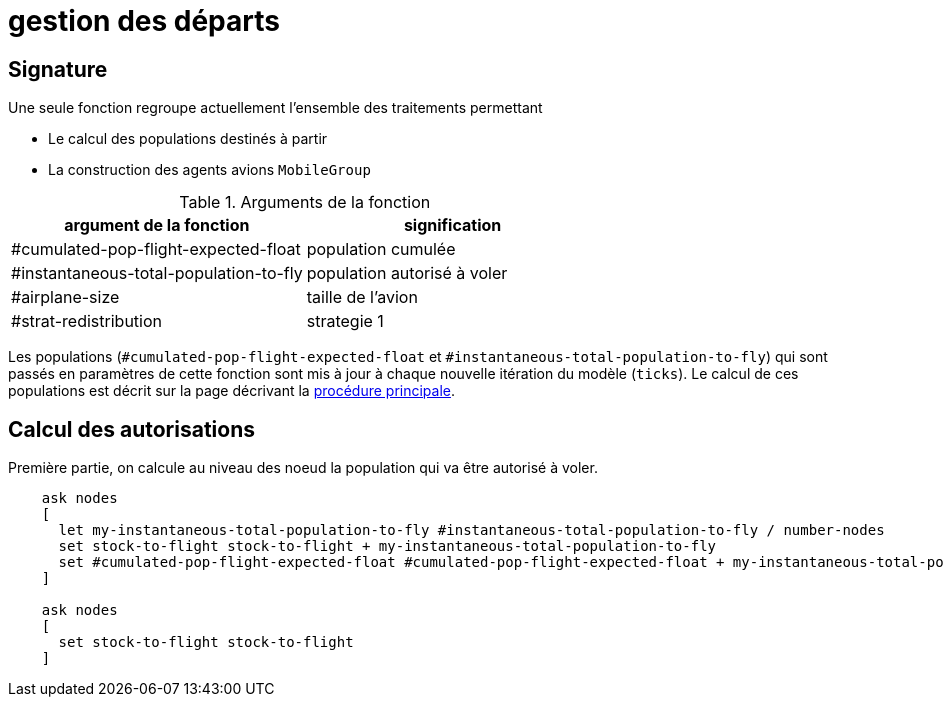 = gestion des départs

== Signature

Une seule fonction regroupe actuellement l'ensemble des traitements permettant

- Le calcul des populations destinés à partir
- La construction des agents avions `MobileGroup`


.Arguments de la fonction
[options="header"]
|===
| argument de la fonction |signification
| #cumulated-pop-flight-expected-float| population cumulée
| #instantaneous-total-population-to-fly | population autorisé à voler 
| #airplane-size | taille de l'avion 
| #strat-redistribution | strategie 1
|===

Les populations (`#cumulated-pop-flight-expected-float` et `#instantaneous-total-population-to-fly`) qui sont passés en paramètres de cette fonction sont mis à jour à chaque nouvelle itération du modèle (`ticks`). Le calcul de ces populations est décrit sur la page décrivant la link:./procedure-principale.adoc[procédure principale].

== Calcul des autorisations

Première partie, on calcule au niveau des noeud la population qui va être autorisé à voler.


[source,bash]
----
    ask nodes  
    [ 
      let my-instantaneous-total-population-to-fly #instantaneous-total-population-to-fly / number-nodes
      set stock-to-flight stock-to-flight + my-instantaneous-total-population-to-fly
      set #cumulated-pop-flight-expected-float #cumulated-pop-flight-expected-float + my-instantaneous-total-population-to-fly
    ]
    
    ask nodes  
    [
      set stock-to-flight stock-to-flight
    ]
----

